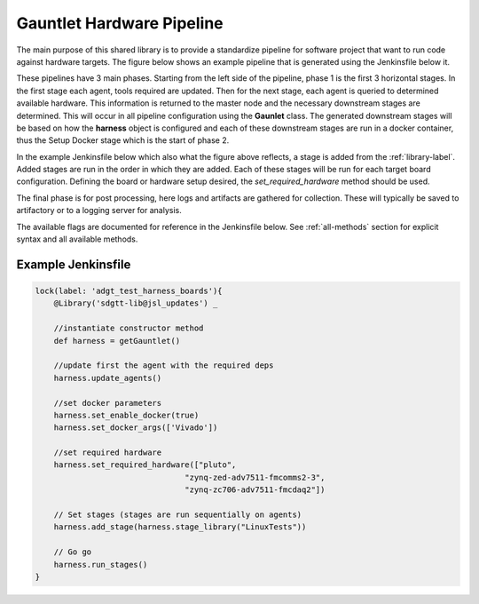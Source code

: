 Gauntlet Hardware Pipeline
==========================

The main purpose of this shared library is to provide a standardize pipeline for software project that want to run code against hardware targets. The figure below shows an example pipeline that is generated using the Jenkinsfile below it.


.. graphviz:: pipeline_ex.dot

These pipelines have 3 main phases. Starting from the left side of the pipeline, phase 1 is the first 3 horizontal stages. In the first stage each agent, tools required are updated. Then for the next stage, each agent is queried to determined available hardware. This information is returned to the master node and the necessary downstream stages are determined. This will occur in all pipeline configuration using the **Gaunlet** class. The generated downstream stages will be based on how the **harness** object is configured and each of these downstream stages are run in a docker container, thus the Setup Docker stage which is the start of phase 2.

In the example Jenkinsfile below which also what the figure above reflects, a stage is added from the :ref:`library-label`. Added stages are run in the order in which they are added. Each of these stages will be run for each target board configuration. Defining the board or hardware setup desired, the *set_required_hardware* method should be used.

The final phase is for post processing, here logs and artifacts are gathered for collection. These will typically be saved to artifactory or to a logging server for analysis.

The available flags are documented for reference in the Jenkinsfile below. See :ref:`all-methods` section for explicit syntax and all available methods.

Example Jenkinsfile
-------------------

.. code:: groovy

    lock(label: 'adgt_test_harness_boards'){
        @Library('sdgtt-lib@jsl_updates') _ 

        //instantiate constructor method
        def harness = getGauntlet()
    
        //update first the agent with the required deps
        harness.update_agents()
    
        //set docker parameters
        harness.set_enable_docker(true)
        harness.set_docker_args(['Vivado']) 

        //set required hardware
        harness.set_required_hardware(["pluto",
                                    "zynq-zed-adv7511-fmcomms2-3",
                                    "zynq-zc706-adv7511-fmcdaq2"]) 
    
        // Set stages (stages are run sequentially on agents)
        harness.add_stage(harness.stage_library("LinuxTests"))
        
        // Go go
        harness.run_stages()
    }
